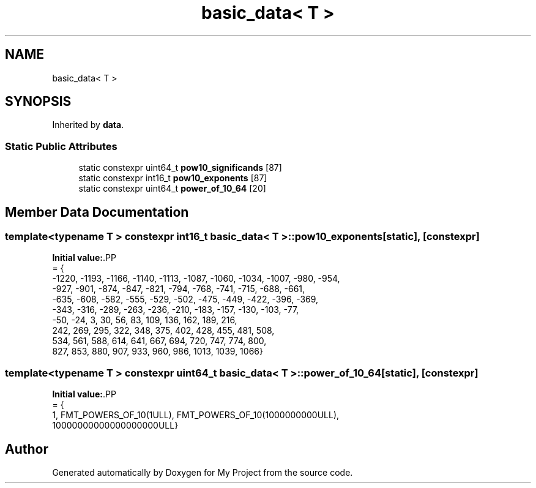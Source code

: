.TH "basic_data< T >" 3 "Wed Feb 1 2023" "Version Version 0.0" "My Project" \" -*- nroff -*-
.ad l
.nh
.SH NAME
basic_data< T >
.SH SYNOPSIS
.br
.PP
.PP
Inherited by \fBdata\fP\&.
.SS "Static Public Attributes"

.in +1c
.ti -1c
.RI "static constexpr uint64_t \fBpow10_significands\fP [87]"
.br
.ti -1c
.RI "static constexpr int16_t \fBpow10_exponents\fP [87]"
.br
.ti -1c
.RI "static constexpr uint64_t \fBpower_of_10_64\fP [20]"
.br
.in -1c
.SH "Member Data Documentation"
.PP 
.SS "template<typename T > constexpr int16_t \fBbasic_data\fP< T >::pow10_exponents\fC [static]\fP, \fC [constexpr]\fP"
\fBInitial value:\fP.PP
.nf
= {
      \-1220, \-1193, \-1166, \-1140, \-1113, \-1087, \-1060, \-1034, \-1007, \-980, \-954,
      \-927,  \-901,  \-874,  \-847,  \-821,  \-794,  \-768,  \-741,  \-715,  \-688, \-661,
      \-635,  \-608,  \-582,  \-555,  \-529,  \-502,  \-475,  \-449,  \-422,  \-396, \-369,
      \-343,  \-316,  \-289,  \-263,  \-236,  \-210,  \-183,  \-157,  \-130,  \-103, \-77,
      \-50,   \-24,   3,     30,    56,    83,    109,   136,   162,   189,  216,
      242,   269,   295,   322,   348,   375,   402,   428,   455,   481,  508,
      534,   561,   588,   614,   641,   667,   694,   720,   747,   774,  800,
      827,   853,   880,   907,   933,   960,   986,   1013,  1039,  1066}
.fi

.SS "template<typename T > constexpr uint64_t \fBbasic_data\fP< T >::power_of_10_64\fC [static]\fP, \fC [constexpr]\fP"
\fBInitial value:\fP.PP
.nf
= {
      1, FMT_POWERS_OF_10(1ULL), FMT_POWERS_OF_10(1000000000ULL),
      10000000000000000000ULL}
.fi


.SH "Author"
.PP 
Generated automatically by Doxygen for My Project from the source code\&.
